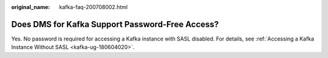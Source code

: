 :original_name: kafka-faq-200708002.html

.. _kafka-faq-200708002:

Does DMS for Kafka Support Password-Free Access?
================================================

Yes. No password is required for accessing a Kafka instance with SASL disabled. For details, see :ref:`Accessing a Kafka Instance Without SASL <kafka-ug-180604020>`.
